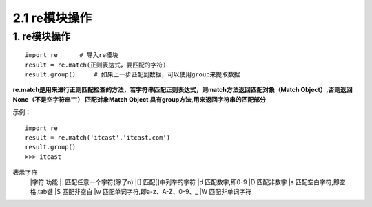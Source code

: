 =========================
2.1 re模块操作
=========================

1. re模块操作
--------------------------

::

 import re      # 导入re模块
 result = re.match(正则表达式，要匹配的字符)
 result.group()     # 如果上一步匹配到数据，可以使用group来提取数据

**re.match是用来进行正则匹配检查的方法，若字符串匹配正则表达式，则match方法返回匹配对象（Match Object）,否则返回None（不是空字符串""）
匹配对象Match Object 具有group方法,用来返回字符串的匹配部分**

示例：

::

 import re
 result = re.match('itcast','itcast.com')
 result.group()
 >>> itcast

表示字符
 |字符    功能
 |.       匹配任意一个字符(除了\n)
 |[]      匹配[]中列举的字符
 |\d      匹配数字,即0-9
 |\D      匹配非数字
 |\s      匹配空白字符,即空格,tab键
 |\S      匹配非空白
 |\w      匹配单词字符,即a-z、A-Z、0-9、_
 |\W      匹配非单词字符
 